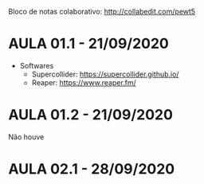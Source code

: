 Bloco de notas colaborativo: http://collabedit.com/pewt5

* AULA 01.1 - 21/09/2020
- Softwares
  - Supercollider: https://supercollider.github.io/
  - Reaper: https://www.reaper.fm/

* AULA 01.2 - 21/09/2020
Não houve

* AULA 02.1 - 28/09/2020
